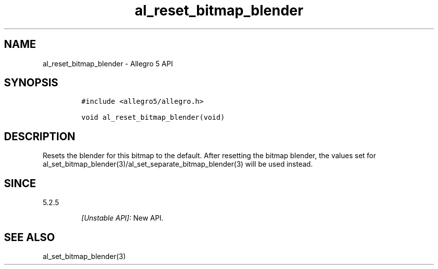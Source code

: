 .\" Automatically generated by Pandoc 2.11.4
.\"
.TH "al_reset_bitmap_blender" "3" "" "Allegro reference manual" ""
.hy
.SH NAME
.PP
al_reset_bitmap_blender - Allegro 5 API
.SH SYNOPSIS
.IP
.nf
\f[C]
#include <allegro5/allegro.h>

void al_reset_bitmap_blender(void)
\f[R]
.fi
.SH DESCRIPTION
.PP
Resets the blender for this bitmap to the default.
After resetting the bitmap blender, the values set for
al_set_bitmap_blender(3)/al_set_separate_bitmap_blender(3) will be used
instead.
.SH SINCE
.PP
5.2.5
.RS
.PP
\f[I][Unstable API]:\f[R] New API.
.RE
.SH SEE ALSO
.PP
al_set_bitmap_blender(3)
